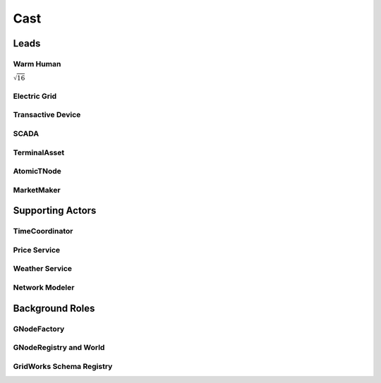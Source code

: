 
.. _cast:
Cast
====
.. _lead_actors:
Leads
-----------------

.. _warm_human:

Warm Human
^^^^^^^^^^^^^^

:math:`\sqrt{16}`

.. _grid:

Electric Grid
^^^^^^^^^^^^^^^^^


.. _tranasactive_device:
Transactive Device
^^^^^^^^^^^^^^^^^

.. _scada:

SCADA
^^^^^^^^^^^^^^^^^


.. _terminal_asset:

TerminalAsset
^^^^^^^^^^^^^^^^^


.. _atomic_t_node:

AtomicTNode
^^^^^^^^^^^^^^^^^



.. _market_maker:
MarketMaker
^^^^^^^^^^^^^^^^^


.. _supporting_actors:
Supporting Actors
-----------------

.. _time_coordinator:
TimeCoordinator
^^^^^^^^^^^^^^^^^



.. _price_service:
Price Service
^^^^^^^^^^^^^^^^^

.. _weather_service:
Weather Service
^^^^^^^^^^^^^^^^^

.. _network_modeler:
Network Modeler
^^^^^^^^^^^^^^^^^

.. _background_roles:
Background Roles
-----------------

.. _g_node_factory:
GNodeFactory
^^^^^^^^^^^^^^^^^
.. _g_node_registry:
GNodeRegistry and World
^^^^^^^^^^^^^^^^^
.. gridworks_schema_registry:

GridWorks Schema Registry
^^^^^^^^^^^^^^^^^

